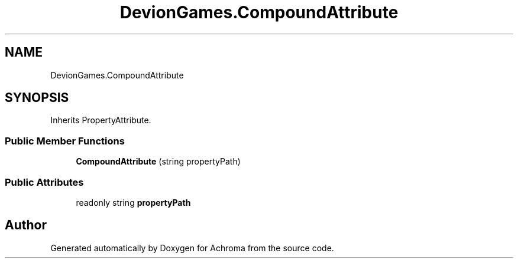 .TH "DevionGames.CompoundAttribute" 3 "Achroma" \" -*- nroff -*-
.ad l
.nh
.SH NAME
DevionGames.CompoundAttribute
.SH SYNOPSIS
.br
.PP
.PP
Inherits PropertyAttribute\&.
.SS "Public Member Functions"

.in +1c
.ti -1c
.RI "\fBCompoundAttribute\fP (string propertyPath)"
.br
.in -1c
.SS "Public Attributes"

.in +1c
.ti -1c
.RI "readonly string \fBpropertyPath\fP"
.br
.in -1c

.SH "Author"
.PP 
Generated automatically by Doxygen for Achroma from the source code\&.
